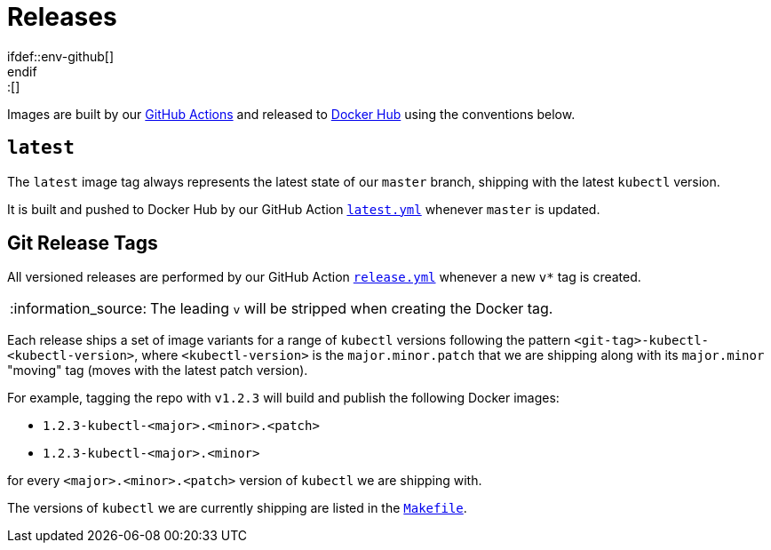 = Releases
\ifdef::env-github[]
:tip-caption: :bulb:
:note-caption: :information_source:
:important-caption: :heavy_exclamation_mark:
:caution-caption: :fire:
:warning-caption: :warning:
\endif::[]

Images are built by our https://github.com/jgriff/k8s-resource/actions[GitHub Actions]
and released to https://hub.docker.com/r/jgriff/k8s-resource/tags[Docker Hub] using the
conventions below.

== `latest`

The `latest` image tag always represents the latest state of our `master` branch, shipping with the latest `kubectl` version.

It is built and pushed to Docker Hub by our GitHub Action link:.github/workflows/latest.yml[`latest.yml`] whenever `master` is updated.


== Git Release Tags

All versioned releases are performed by our GitHub Action link:.github/workflows/release.yml[`release.yml`] whenever a new `v*` tag is created.

NOTE: The leading `v` will be stripped when creating the Docker tag.


Each release ships a set of image variants for a range of `kubectl` versions following the pattern `<git-tag>-kubectl-<kubectl-version>`, where `<kubectl-version>` is the `major.minor.patch` that we are shipping along with its `major.minor` "moving" tag (moves with the latest patch version).

For example, tagging the repo with `v1.2.3` will build and publish the following Docker images:

* `1.2.3-kubectl-<major>.<minor>.<patch>`
* `1.2.3-kubectl-<major>.<minor>`

for every `<major>.<minor>.<patch>` version of `kubectl` we are shipping with.

The versions of `kubectl` we are currently shipping are listed in the link:Makefile[`Makefile`].
